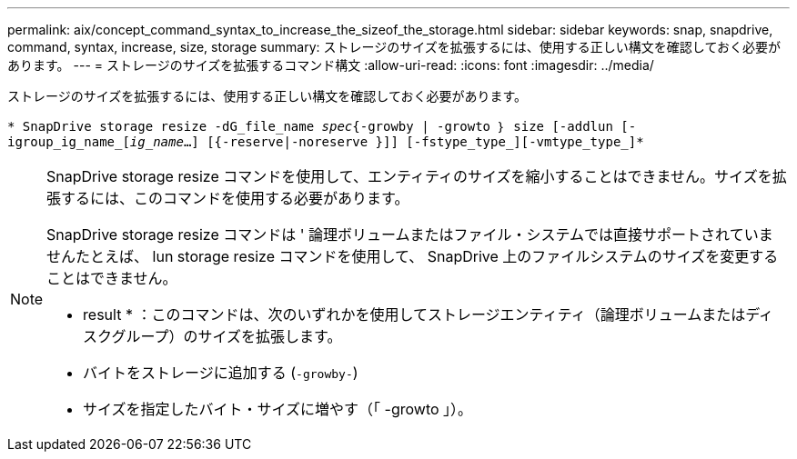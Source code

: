 ---
permalink: aix/concept_command_syntax_to_increase_the_sizeof_the_storage.html 
sidebar: sidebar 
keywords: snap, snapdrive, command, syntax, increase, size, storage 
summary: ストレージのサイズを拡張するには、使用する正しい構文を確認しておく必要があります。 
---
= ストレージのサイズを拡張するコマンド構文
:allow-uri-read: 
:icons: font
:imagesdir: ../media/


[role="lead"]
ストレージのサイズを拡張するには、使用する正しい構文を確認しておく必要があります。

`* SnapDrive storage resize -dG_file_name _spec_{-growby | -growto ｝ size [-addlun [-igroup_ig_name_[_ig_name_...] [{-reserve|-noreserve }]] [-fstype_type_][-vmtype_type_]*`

[NOTE]
====
SnapDrive storage resize コマンドを使用して、エンティティのサイズを縮小することはできません。サイズを拡張するには、このコマンドを使用する必要があります。

SnapDrive storage resize コマンドは ' 論理ボリュームまたはファイル・システムでは直接サポートされていませんたとえば、 lun storage resize コマンドを使用して、 SnapDrive 上のファイルシステムのサイズを変更することはできません。

* result * ：このコマンドは、次のいずれかを使用してストレージエンティティ（論理ボリュームまたはディスクグループ）のサイズを拡張します。

* バイトをストレージに追加する (`-growby-`)
* サイズを指定したバイト・サイズに増やす（「 -growto 」）。


====